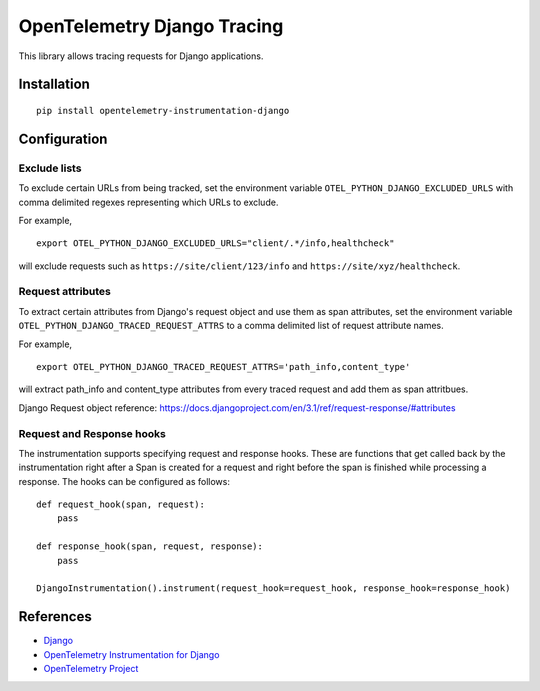 OpenTelemetry Django Tracing
============================

|pypi|

.. |pypi| image:: https://badge.fury.io/py/opentelemetry-instrumentation-django.svg
   :target: https://pypi.org/project/opentelemetry-instrumentation-django/

This library allows tracing requests for Django applications.

Installation
------------

::

    pip install opentelemetry-instrumentation-django

Configuration
-------------

Exclude lists
*************
To exclude certain URLs from being tracked, set the environment variable ``OTEL_PYTHON_DJANGO_EXCLUDED_URLS`` with comma delimited regexes representing which URLs to exclude.

For example,

::

    export OTEL_PYTHON_DJANGO_EXCLUDED_URLS="client/.*/info,healthcheck"

will exclude requests such as ``https://site/client/123/info`` and ``https://site/xyz/healthcheck``.

Request attributes
********************
To extract certain attributes from Django's request object and use them as span attributes, set the environment variable ``OTEL_PYTHON_DJANGO_TRACED_REQUEST_ATTRS`` to a comma
delimited list of request attribute names. 

For example,

::

    export OTEL_PYTHON_DJANGO_TRACED_REQUEST_ATTRS='path_info,content_type'

will extract path_info and content_type attributes from every traced request and add them as span attritbues.

Django Request object reference: https://docs.djangoproject.com/en/3.1/ref/request-response/#attributes

Request and Response hooks
***************************
The instrumentation supports specifying request and response hooks. These are functions that get called back by the instrumentation right after a Span is created for a request
and right before the span is finished while processing a response. The hooks can be configured as follows:

::

    def request_hook(span, request):
        pass

    def response_hook(span, request, response):
        pass

    DjangoInstrumentation().instrument(request_hook=request_hook, response_hook=response_hook)


References
----------

* `Django <https://www.djangoproject.com/>`_
* `OpenTelemetry Instrumentation for Django <https://opentelemetry-python-contrib.readthedocs.io/en/latest/instrumentation/django/django.html>`_
* `OpenTelemetry Project <https://opentelemetry.io/>`_
